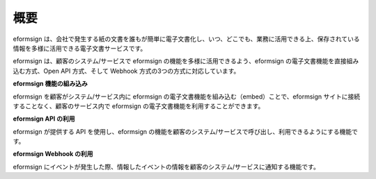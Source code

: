 ==========================
概要
==========================

eformsign は、会社で発生する紙の文書を誰もが簡単に電子文書化し、いつ、どこでも、業務に活用できる上、保存されている情報を多様に活用できる電子文書サービスです。

eformsign は、顧客のシステム/サービスで eformsign の機能を多様に活用できるよう、eformsign の電子文書機能を直接組み込む方式、Open API 方式、そして Webhook 方式の3つの方式に対応しています。  


**eformsign 機能の組み込み**

eformsign を顧客がシステム/サービス内に eformsign の電子文書機能を組み込む（embed）ことで、eformsign サイトに接続することなく、顧客のサービス内で eformsign の電子文書機能を利用することができます。


**eformsign API の利用**

eformsign が提供する API を使用し、eformsign の機能を顧客のシステム/サービスで呼び出し、利用できるようにする機能です。


**eformsign Webhook の利用**

eformsign にイベントが発生した際、情報したイベントの情報を顧客のシステム/サービスに通知する機能です。 
